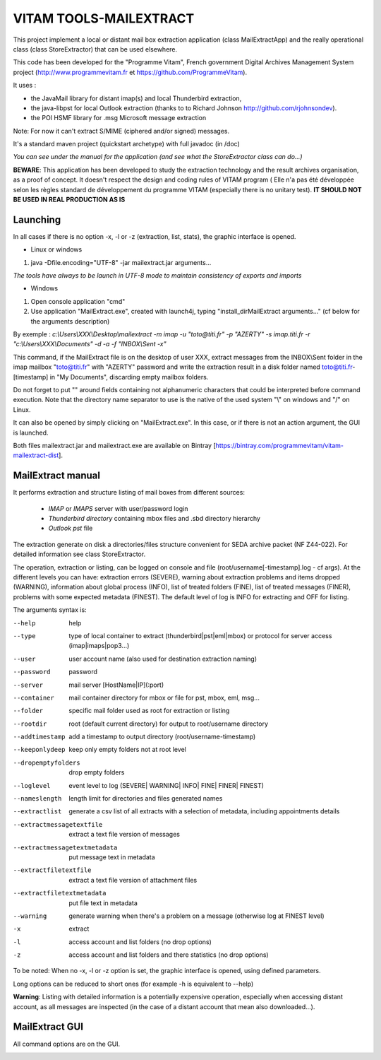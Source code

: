 VITAM TOOLS-MAILEXTRACT
=======================

This project implement a local or distant mail box extraction application (class MailExtractApp) and the really operational class (class StoreExtractor) that can be used elsewhere.

This code has been developed for the "Programme Vitam", French government Digital Archives Management System project (http://www.programmevitam.fr et https://github.com/ProgrammeVitam).

.. image:: LogoVitam.jpg
        :alt: Vitam Logo
        :align: center
  	:height: 170px
 	:width: 320px


It uses :

* the JavaMail library for distant imap(s) and local Thunderbird extraction, 

* the java-libpst for local Outlook extraction (thanks to  to Richard Johnson http://github.com/rjohnsondev).

* the POI HSMF library for .msg Microsoft message extraction

Note: For now it can't extract S/MIME (ciphered and/or signed) messages.

It's a standard maven project (quickstart archetype) with full javadoc (in /doc)

*You can see under the manual for the application (and see what the StoreExtractor class can do...)*

**BEWARE**: This application has been developed to study the extraction technology and the result archives organisation, as a proof of concept.
It doesn't respect the design and coding rules of VITAM program (
Elle n'a pas été développée selon les règles standard de développement du programme VITAM (especially there is no unitary test).
**IT SHOULD NOT BE USED IN REAL PRODUCTION AS IS**

Launching
---------

In all cases if there is no option -x, -l or -z (extraction, list, stats), the graphic interface is opened.

* Linux or windows

1. java -Dfile.encoding="UTF-8" -jar mailextract.jar arguments...

*The tools have always to be launch in UTF-8 mode to maintain consistency of exports and imports*

* Windows

1. Open console application "cmd"
2. Use application "MailExtract.exe", created with launch4j, typing "install_dir\MailExtract arguments..." (cf below for the arguments description)

By exemple : *c:\\Users\\XXX\\Desktop\\mailextract -m imap -u "toto@titi.fr" -p "AZERTY" -s imap.titi.fr -r "c:\\Users\\XXX\\Documents" -d -a -f "INBOX\\Sent -x"*

This command, if the MailExtract file is on the desktop of user XXX, extract messages from the INBOX\\Sent folder in the imap mailbox "toto@titi.fr" with "AZERTY" password and write the extraction result in a disk folder named toto@titi.fr-[timestamp] in "My Documents", discarding empty mailbox folders.  

Do not forget to put "" around fields containing not alphanumeric characters that could be interpreted before command execution. Note that the directory name separator to use is the native of the used system "\\" on windows and "/" on Linux.

It can also be opened by simply clicking on "MailExtract.exe". In this case, or if there is not an action argument, the GUI is launched.


Both files mailextract.jar and mailextract.exe are available on Bintray [https://bintray.com/programmevitam/vitam-mailextract-dist].

MailExtract manual
------------------

It performs extraction and structure listing of mail boxes from different sources:

  * *IMAP* or *IMAPS* server with user/password login
  * *Thunderbird directory* containing mbox files and .sbd directory hierarchy
  * *Outlook pst* file

The extraction generate on disk a directories/files structure convenient for SEDA archive packet (NF Z44-022). For detailed information see class StoreExtractor.

The operation, extraction or listing, can be logged on console and file (root/username[-timestamp].log - cf args). At the different levels you can have: extraction errors (SEVERE), warning about extraction problems and items dropped (WARNING), information about global process (INFO), list of treated folders (FINE), list of treated messages (FINER), problems with some expected metadata (FINEST).
The default level of log is INFO for extracting and OFF for listing.

The arguments syntax is:

--help                        help
--type	                      type of local container to extract (thunderbird|pst|eml|mbox) or protocol for server access (imap|imaps|pop3...)
--user                        user account name (also used for destination extraction naming)
--password                    password
--server                      mail server [HostName|IP](:port)
--container                   mail container directory for mbox or file for pst, mbox, eml, msg...
--folder                      specific mail folder used as root for extraction or listing
--rootdir                     root (default current directory) for output to root/username directory
--addtimestamp                add a timestamp to output directory (root/username-timestamp)
--keeponlydeep                keep only empty folders not at root level
--dropemptyfolders            drop empty folders
--loglevel                    event level to log (SEVERE| WARNING| INFO| FINE| FINER| FINEST)
--nameslength	              length limit for directories and files generated names
--extractlist                 generate a csv list of all extracts with a selection of metadata, including appointments details
--extractmessagetextfile      extract a text file version of messages
--extractmessagetextmetadata  put message text in metadata
--extractfiletextfile         extract a text file version of attachment files
--extractfiletextmetadata     put file text in metadata
--warning                     generate warning when there's a problem on a message (otherwise log at FINEST level)
-x		              extract
-l                            access account and list folders (no drop options)
-z                            access account and list folders and there statistics (no drop options)

To be noted: When no -x, -l or -z option is set, the graphic interface is opened, using defined parameters.

Long options can be reduced to short ones (for example -h is equivalent to --help)

**Warning**: Listing with detailed information is a potentially expensive operation, especially when accessing distant account, as all messages are inspected (in the case of a distant account that mean also downloaded...).

MailExtract GUI
---------------

All command options are on the GUI.

.. image:: InterfaceMailExtract.png
        :alt: MailExtract GUI
        :align: center




